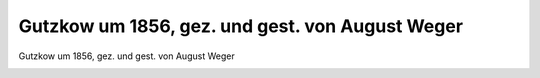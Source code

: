 Gutzkow um 1856, gez. und gest. von August Weger
================================================

Gutzkow um 1856, gez. und gest. von August Weger

.. image:: GuBi445n-small.jpg
   :alt:

.. rst-class:: source

  (Emil Devrient. Sein Leben, sein Wirken, sein Nachlass. Ein Gedenkbuch von Heinrich Hubert Houben. Frankfurt/M.: Literarische Anstalt, 1903.)
